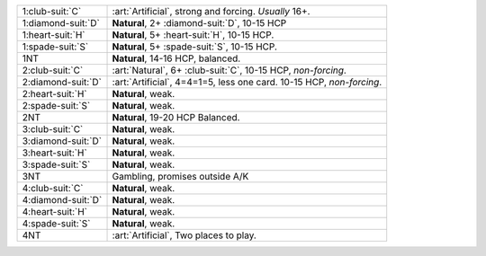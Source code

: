.. table::
    :widths: auto

    +----------------------+----------------------------------------------------------------------+
    | .. class:: alert     | :art:`Artificial`, strong and forcing. *Usually* 16+.                |
    |                      |                                                                      |
    | 1\ :club-suit:`C`    |                                                                      |
    +----------------------+----------------------------------------------------------------------+
    | .. class:: alert     | **Natural**, 2+ \ :diamond-suit:`D`, 10-15 HCP                       |
    |                      |                                                                      |
    | 1\ :diamond-suit:`D` |                                                                      |
    +----------------------+----------------------------------------------------------------------+
    | 1\ :heart-suit:`H`   | **Natural**, 5+ \ :heart-suit:`H`, 10-15 HCP.                        |
    +----------------------+----------------------------------------------------------------------+
    | 1\ :spade-suit:`S`   | **Natural**, 5+ \ :spade-suit:`S`, 10-15 HCP.                        |
    +----------------------+----------------------------------------------------------------------+
    | 1NT                  | **Natural**, 14-16 HCP, balanced.                                    |
    +----------------------+----------------------------------------------------------------------+
    | .. class:: alert     | :art:`Natural`, 6+ \ :club-suit:`C`, 10-15 HCP, *non-forcing*.       |
    |                      |                                                                      |
    | 2\ :club-suit:`C`    |                                                                      |
    +----------------------+----------------------------------------------------------------------+
    | .. class:: alert     | :art:`Artificial`, 4=4=1=5, less one card. 10-15 HCP, *non-forcing*. |
    |                      |                                                                      |
    | 2\ :diamond-suit:`D` |                                                                      |
    +----------------------+----------------------------------------------------------------------+
    | 2\ :heart-suit:`H`   | **Natural**, weak.                                                   |
    +----------------------+----------------------------------------------------------------------+
    | 2\ :spade-suit:`S`   | **Natural**, weak.                                                   |
    +----------------------+----------------------------------------------------------------------+
    | 2NT                  | **Natural**, 19-20 HCP Balanced.                                     |
    +----------------------+----------------------------------------------------------------------+
    | 3\ :club-suit:`C`    | **Natural**, weak.                                                   |
    +----------------------+----------------------------------------------------------------------+
    | 3\ :diamond-suit:`D` | **Natural**, weak.                                                   |
    +----------------------+----------------------------------------------------------------------+
    | 3\ :heart-suit:`H`   | **Natural**, weak.                                                   |
    +----------------------+----------------------------------------------------------------------+
    | 3\ :spade-suit:`S`   | **Natural**, weak.                                                   |
    +----------------------+----------------------------------------------------------------------+
    | 3NT                  | Gambling, promises outside A/K                                       |
    +----------------------+----------------------------------------------------------------------+
    | 4\ :club-suit:`C`    | **Natural**, weak.                                                   |
    +----------------------+----------------------------------------------------------------------+
    | 4\ :diamond-suit:`D` | **Natural**, weak.                                                   |
    +----------------------+----------------------------------------------------------------------+
    | 4\ :heart-suit:`H`   | **Natural**, weak.                                                   |
    +----------------------+----------------------------------------------------------------------+
    | 4\ :spade-suit:`S`   | **Natural**, weak.                                                   |
    +----------------------+----------------------------------------------------------------------+
    | 4NT                  | :art:`Artificial`, Two places to play.                               |
    +----------------------+----------------------------------------------------------------------+
